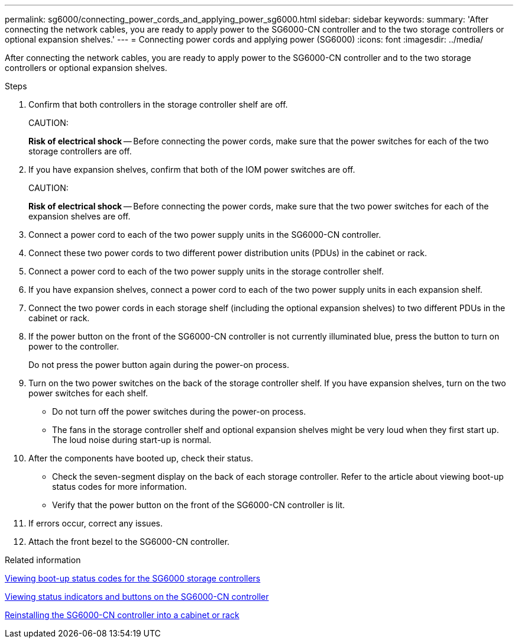 ---
permalink: sg6000/connecting_power_cords_and_applying_power_sg6000.html
sidebar: sidebar
keywords: 
summary: 'After connecting the network cables, you are ready to apply power to the SG6000-CN controller and to the two storage controllers or optional expansion shelves.'
---
= Connecting power cords and applying power (SG6000)
:icons: font
:imagesdir: ../media/

[.lead]
After connecting the network cables, you are ready to apply power to the SG6000-CN controller and to the two storage controllers or optional expansion shelves.

.Steps

. Confirm that both controllers in the storage controller shelf are off.
+
CAUTION:
+
*Risk of electrical shock* -- Before connecting the power cords, make sure that the power switches for each of the two storage controllers are off.

. If you have expansion shelves, confirm that both of the IOM power switches are off.
+
CAUTION:
+
*Risk of electrical shock* -- Before connecting the power cords, make sure that the two power switches for each of the expansion shelves are off.

. Connect a power cord to each of the two power supply units in the SG6000-CN controller.
. Connect these two power cords to two different power distribution units (PDUs) in the cabinet or rack.
. Connect a power cord to each of the two power supply units in the storage controller shelf.
. If you have expansion shelves, connect a power cord to each of the two power supply units in each expansion shelf.
. Connect the two power cords in each storage shelf (including the optional expansion shelves) to two different PDUs in the cabinet or rack.
. If the power button on the front of the SG6000-CN controller is not currently illuminated blue, press the button to turn on power to the controller.
+
Do not press the power button again during the power-on process.

. Turn on the two power switches on the back of the storage controller shelf. If you have expansion shelves, turn on the two power switches for each shelf.
 ** Do not turn off the power switches during the power-on process.
 ** The fans in the storage controller shelf and optional expansion shelves might be very loud when they first start up. The loud noise during start-up is normal.
. After the components have booted up, check their status.
 ** Check the seven-segment display on the back of each storage controller. Refer to the article about viewing boot-up status codes for more information.
 ** Verify that the power button on the front of the SG6000-CN controller is lit.
. If errors occur, correct any issues.
. Attach the front bezel to the SG6000-CN controller.

.Related information

xref:viewing_boot_up_status_codes_for_sg6000_storage_controllers.adoc[Viewing boot-up status codes for the SG6000 storage controllers]

xref:viewing_status_indicators_and_buttons_on_sg6000_cn_controller.adoc[Viewing status indicators and buttons on the SG6000-CN controller]

xref:reinstalling_sg6000_cn_controller_into_cabinet_or_rack.adoc[Reinstalling the SG6000-CN controller into a cabinet or rack]
